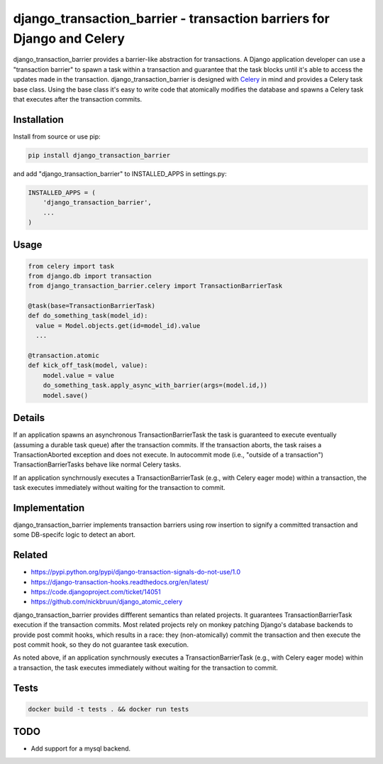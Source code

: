django\_transaction\_barrier - transaction barriers for Django and Celery
=========================================================================

django\_transaction\_barrier provides a barrier-like abstraction for
transactions. A Django application developer can use a "transaction
barrier" to spawn a task within a transaction and guarantee that the
task blocks until it's able to access the updates made in the
transaction. django\_transaction\_barrier is designed with
`Celery <http://www.celeryproject.org/>`__ in mind and provides a Celery
task base class. Using the base class it's easy to write code that
atomically modifies the database and spawns a Celery task that executes
after the transaction commits.

Installation
------------

Install from source or use pip:

.. code:: sh

    pip install django_transaction_barrier

and add "django\_transaction\_barrier" to INSTALLED\_APPS in
settings.py:

.. code:: python

    INSTALLED_APPS = (
        'django_transaction_barrier',
        ...
    )

Usage
-----

.. code:: python

    from celery import task
    from django.db import transaction
    from django_transaction_barrier.celery import TransactionBarrierTask

    @task(base=TransactionBarrierTask)
    def do_something_task(model_id):
      value = Model.objects.get(id=model_id).value
      ...

    @transaction.atomic
    def kick_off_task(model, value):
        model.value = value
        do_something_task.apply_async_with_barrier(args=(model.id,))
        model.save()

Details
-------

If an application spawns an asynchronous TransactionBarrierTask the task
is guaranteed to execute eventually (assuming a durable task queue)
after the transaction commits. If the transaction aborts, the task
raises a TransactionAborted exception and does not execute. In
autocommit mode (i.e., "outside of a transaction")
TransactionBarrierTasks behave like normal Celery tasks.

If an application synchrnously executes a TransactionBarrierTask (e.g.,
with Celery eager mode) within a transaction, the task executes
immediately without waiting for the transaction to commit.

Implementation
--------------

django\_transaction\_barrier implements transaction barriers using row
insertion to signify a committed transaction and some DB-specifc logic
to detect an abort.

Related
-------

-  https://pypi.python.org/pypi/django-transaction-signals-do-not-use/1.0
-  https://django-transaction-hooks.readthedocs.org/en/latest/
-  https://code.djangoproject.com/ticket/14051
-  https://github.com/nickbruun/django\_atomic\_celery

django\_transaction\_barrier provides diffferent semantics than related
projects. It guarantees TransactionBarrierTask execution if the
transaction commits. Most related projects rely on monkey patching
Django's database backends to provide post commit hooks, which results
in a race: they (non-atomically) commit the transaction and then execute
the post commit hook, so they do not guarantee task execution.

As noted above, if an application synchrnously executes a
TransactionBarrierTask (e.g., with Celery eager mode) within a
transaction, the task executes immediately without waiting for the
transaction to commit.

Tests
-----

.. code:: sh

    docker build -t tests . && docker run tests

TODO
----

-  Add support for a mysql backend.

